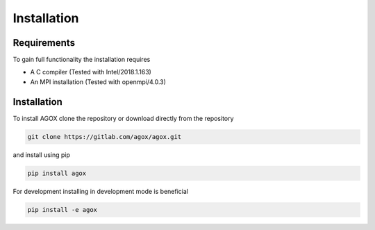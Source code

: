 Installation
============

Requirements
_____________

To gain full functionality the installation requires

- A C compiler (Tested with Intel/2018.1.163)
- An MPI installation (Tested with openmpi/4.0.3) 

Installation
____________

To install AGOX clone the repository or download directly from the repository

.. code-block:: console

   git clone https://gitlab.com/agox/agox.git

and install using pip

.. code-block:: console

   pip install agox

For development installing in development mode is beneficial

.. code-block:: console

   pip install -e agox
